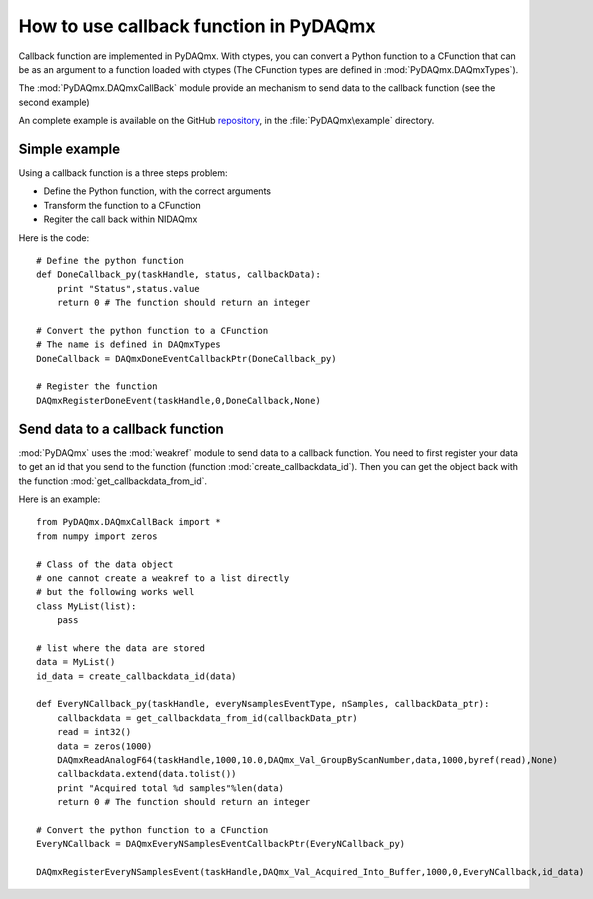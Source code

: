 .. index:: callbasjk
.. _callback:

=======================================
How to use callback function in PyDAQmx
=======================================

Callback function are implemented in PyDAQmx. With ctypes, you can
convert a Python function to a CFunction that can be as an argument to
a function loaded with ctypes (The CFunction types are defined in
:mod:`PyDAQmx.DAQmxTypes`).

The :mod:`PyDAQmx.DAQmxCallBack` module provide an mechanism to send
data to the callback function (see the second example)

An complete example is available on the GitHub `repository
<https://github.com/clade/PyDAQmx>`_, in the :file:`PyDAQmx\example`
directory.

Simple example
--------------

Using a callback function is a three steps problem:

* Define the Python function, with the correct arguments
* Transform the function to a CFunction
* Regiter the call back within NIDAQmx

Here is the code::
     
    # Define the python function
    def DoneCallback_py(taskHandle, status, callbackData):
        print "Status",status.value
	return 0 # The function should return an integer
	 
    # Convert the python function to a CFunction
    # The name is defined in DAQmxTypes
    DoneCallback = DAQmxDoneEventCallbackPtr(DoneCallback_py)

    # Register the function
    DAQmxRegisterDoneEvent(taskHandle,0,DoneCallback,None)

Send data to a callback function
--------------------------------

:mod:`PyDAQmx` uses the :mod:`weakref` module to send data to a
callback function. You need to first register your data to get an id
that you send to the function (function
:mod:`create_callbackdata_id`). Then you can get the object back with
the function :mod:`get_callbackdata_from_id`.

Here is an example::

     from PyDAQmx.DAQmxCallBack import *
     from numpy import zeros

     # Class of the data object
     # one cannot create a weakref to a list directly
     # but the following works well
     class MyList(list):
         pass

     # list where the data are stored
     data = MyList()
     id_data = create_callbackdata_id(data)

     def EveryNCallback_py(taskHandle, everyNsamplesEventType, nSamples, callbackData_ptr):
     	 callbackdata = get_callbackdata_from_id(callbackData_ptr)
	 read = int32()
	 data = zeros(1000)
	 DAQmxReadAnalogF64(taskHandle,1000,10.0,DAQmx_Val_GroupByScanNumber,data,1000,byref(read),None)
	 callbackdata.extend(data.tolist())
	 print "Acquired total %d samples"%len(data)
	 return 0 # The function should return an integer

     # Convert the python function to a CFunction      
     EveryNCallback = DAQmxEveryNSamplesEventCallbackPtr(EveryNCallback_py)

     DAQmxRegisterEveryNSamplesEvent(taskHandle,DAQmx_Val_Acquired_Into_Buffer,1000,0,EveryNCallback,id_data)
